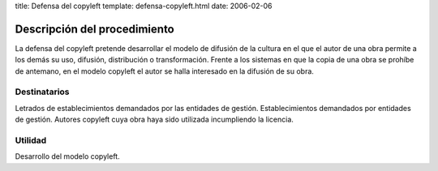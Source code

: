 title: Defensa del copyleft
template: defensa-copyleft.html
date: 2006-02-06

=============================
Descripción del procedimiento
=============================

La defensa del copyleft pretende desarrollar el modelo de difusión de
la cultura en el que el autor de una obra permite a los demás su uso,
difusión, distribución o transformación. Frente a los sistemas en que
la copia de una obra se prohíbe de antemano, en el modelo copyleft el
autor se halla interesado en la difusión de su obra.

Destinatarios
=============

Letrados de establecimientos demandados por las entidades de gestión.
Establecimientos demandados por entidades de gestión. Autores copyleft
cuya obra haya sido utilizada incumpliendo la licencia.

Utilidad
========

Desarrollo del modelo copyleft.
